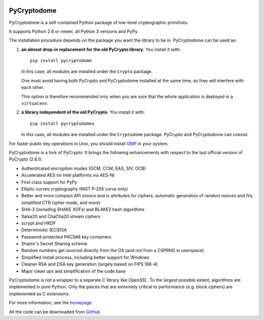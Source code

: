 .. image:: https://travis-ci.org/Legrandin/pycryptodome.svg?branch=master
   :target: https://travis-ci.org/Legrandin/pycryptodome

.. image:: https://ci.appveyor.com/api/projects/status/mbxyqdodw9ylfib9/branch/master?svg=true
   :target: https://ci.appveyor.com/project/Legrandin/pycryptodome

PyCryptodome
============

PyCryptodome is a self-contained Python package of low-level
cryptographic primitives.

It supports Python 2.6 or newer, all Python 3 versions and PyPy.

The installation procedure depends on the package you want the library to be in.
PyCryptodome can be used as:

#. **an almost drop-in replacement for the old PyCrypto library**.
   You install it with::

       pip install pycryptodome
   
   In this case, all modules are installed under the ``Crypto`` package.
    
   One must avoid having both PyCrypto and PyCryptodome installed
   at the same time, as they will interfere with each other.

   This option is therefore recommended only when you are sure that
   the whole application is deployed in a ``virtualenv``.

#. **a library independent of the old PyCrypto**.
   You install it with::

       pip install pycryptodomex
   
   In this case, all modules are installed under the ``Cryptodome`` package.
   PyCrypto and PyCryptodome can coexist.

For faster public key operations in Unix, you should install `GMP`_ in your system.

PyCryptodome is a fork of PyCrypto. It brings the following enhancements
with respect to the last official version of PyCrypto (2.6.1):

* Authenticated encryption modes (GCM, CCM, EAX, SIV, OCB)
* Accelerated AES on Intel platforms via AES-NI
* First class support for PyPy
* Elliptic curves cryptography (NIST P-256 curve only)
* Better and more compact API (`nonce` and `iv` attributes for ciphers,
  automatic generation of random nonces and IVs, simplified CTR cipher mode,
  and more)
* SHA-3 (including SHAKE XOFs) and BLAKE2 hash algorithms
* Salsa20 and ChaCha20 stream ciphers
* scrypt and HKDF
* Deterministic (EC)DSA
* Password-protected PKCS#8 key containers
* Shamir's Secret Sharing scheme
* Random numbers get sourced directly from the OS (and not from a CSPRNG in userspace)
* Simplified install process, including better support for Windows
* Cleaner RSA and DSA key generation (largely based on FIPS 186-4)
* Major clean ups and simplification of the code base

PyCryptodome is not a wrapper to a separate C library like *OpenSSL*.
To the largest possible extent, algorithms are implemented in pure Python.
Only the pieces that are extremely critical to performance (e.g. block ciphers)
are implemented as C extensions.

For more information, see the `homepage`_.

All the code can be downloaded from `GitHub`_.

.. _`homepage`: http://www.pycryptodome.org
.. _`GMP`: https://gmplib.org
.. _GitHub: https://github.com/Legrandin/pycryptodome
